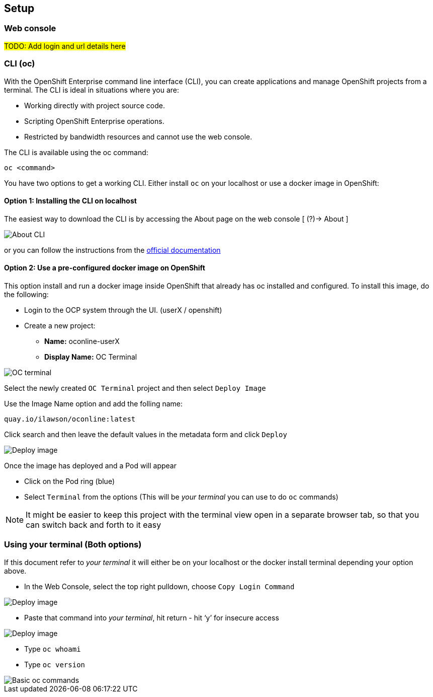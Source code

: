 [[setup]]

== Setup

=== Web console

#TODO: Add login and url details here#

=== CLI (oc)

With the OpenShift Enterprise command line interface (CLI), you can create applications and manage OpenShift projects from a terminal. 
The CLI is ideal in situations where you are:

* Working directly with project source code.
* Scripting OpenShift Enterprise operations.
* Restricted by bandwidth resources and cannot use the web console.

The CLI is available using the oc command:

[source,bash]
----
oc <command>
----

You have two options to get a working CLI. Either install `oc` on your localhost or use a docker image in OpenShift:

==== Option 1: Installing the CLI on localhost

The easiest way to download the CLI is by accessing the About page on the web console [ (?)-> About ]

image::screenshot_cli.png[About CLI]

or you can follow the instructions from the https://docs.openshift.com/container-platform/3.11/cli_reference/get_started_cli.html[official documentation]

==== Option 2: Use a pre-configured docker image on OpenShift

This option install and run a docker image inside OpenShift that already has oc installed and configured. 
To install this image, do the following:

* Login to the OCP system through the UI. (userX / openshift)
* Create a new project:
** *Name:* oconline-userX
** *Display Name:* OC Terminal

image::screenshot_oc_terminal.png[OC terminal]

Select the newly created `OC Terminal` project and then select `Deploy Image`

Use the Image Name option and add the folling name:

[source,bash]
----
quay.io/ilawson/oconline:latest
----

Click search and then leave the default values in the metadata form and click `Deploy`

image::screenshot_oc_docker_image.png[Deploy image]

Once the image has deployed and a Pod will appear

* Click on the Pod ring (blue)
* Select `Terminal` from the options (This will be _your terminal_ you can use to do `oc` commands)

NOTE: It might be easier to keep this project with the terminal view open in a separate browser tab, so that you  can switch back and forth to it easy

=== Using your terminal (Both options)

If this document refer to _your terminal_ it will either be on your localhost or the docker install terminal depending your option above.

* In the Web Console, select the top right pulldown, choose `Copy Login Command`

image::screenshot_copy_login.png[Deploy image]

* Paste that command into _your terminal_, hit return - hit ‘y’ for insecure access

image::screenshot_terminal.png[Deploy image]

* Type `oc whoami`
* Type `oc version`

image::screenshot_whoami_version.png[Basic oc commands]
